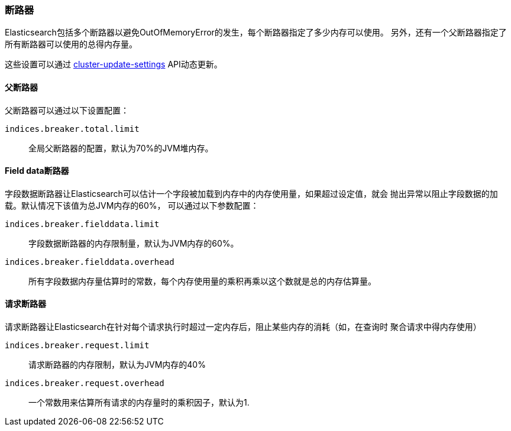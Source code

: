 [[circuit-breaker]]
=== 断路器

Elasticsearch包括多个断路器以避免OutOfMemoryError的发生，每个断路器指定了多少内存可以使用。
另外，还有一个父断路器指定了所有断路器可以使用的总得内存量。

这些设置可以通过 <<cluster-update-settings,cluster-update-settings>> API动态更新。

[[parent-circuit-breaker]]
[float]
==== 父断路器

父断路器可以通过以下设置配置：

`indices.breaker.total.limit`::

    全局父断路器的配置，默认为70%的JVM堆内存。

[[fielddata-circuit-breaker]]
[float]
==== Field data断路器

字段数据断路器让Elasticsearch可以估计一个字段被加载到内存中的内存使用量，如果超过设定值，就会
抛出异常以阻止字段数据的加载。默认情况下该值为总JVM内存的60%， 可以通过以下参数配置：

`indices.breaker.fielddata.limit`::

    字段数据断路器的内存限制量，默认为JVM内存的60%。

`indices.breaker.fielddata.overhead`::

    所有字段数据内存量估算时的常数，每个内存使用量的乘积再乘以这个数就是总的内存估算量。

[[request-circuit-breaker]]
[float]
==== 请求断路器

请求断路器让Elasticsearch在针对每个请求执行时超过一定内存后，阻止某些内存的消耗（如，在查询时
聚合请求中得内存使用）

`indices.breaker.request.limit`::

    请求断路器的内存限制，默认为JVM内存的40%

`indices.breaker.request.overhead`::

    一个常数用来估算所有请求的内存量时的乘积因子，默认为1.
